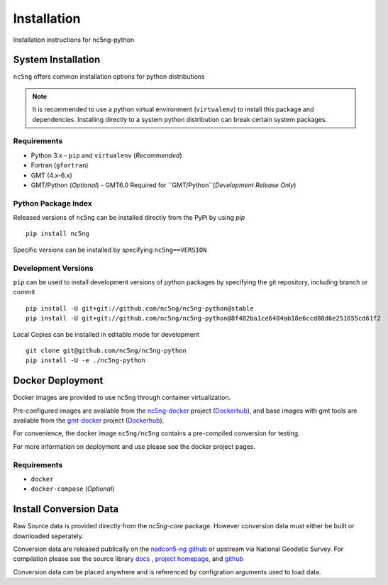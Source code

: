 Installation
============

Installation instructions for nc5ng-python


System Installation
-------------------

``nc5ng`` offers common installation options for python distributions

.. note::

   It is recommended to use a python virtual environment (``virtualenv``) to install this package and dependencies.
   Installing directly to a system python distribution can break certain system packages.

Requirements
~~~~~~~~~~~~
   
- Python 3.x
  - ``pip`` and ``virtualenv`` (`Recommended`)
- Fortran (``gfortran``)
- GMT (4.x-6.x)
- GMT/Python (`Optional`)
  - GMT6.0 Required for ``GMT/Python``(`Development Release Only`)

Python Package Index
~~~~~~~~~~~~~~~~~~~~

Released versions of ``nc5ng`` can be installed directly from the PyPi by using  `pip` 
::

   pip install nc5ng


Specific versions can be installed by specifying ``nc5ng==VERSION``


Development Versions
~~~~~~~~~~~~~~~~~~~~

``pip`` can be used to install development versions of python packages by
specifying the git repository, including branch or commit
::
   
   pip install -U git+git://github.com/nc5ng/nc5ng-python@stable
   pip install -U git+git://github.com/nc5ng/nc5ng-python@8f482ba1ce6484ab18e6ccd88d6e251655cd61f2



Local Copies can be installed in editable mode for development
::
   git clone git@github.com/nc5ng/nc5ng-python
   pip install -U -e ./nc5ng-python




Docker Deployment
-----------------

Docker images are provided to use nc5ng through container virtualization. 

Pre-configured images are available from the  `nc5ng-docker <https://www.nc5ng.org/projects/nc5ng-docker>`_ project (`Dockerhub <https://hub.docker.com/r/nc5ng/nc5ng>`_), and base images with gmt tools are available from the `gmt-docker <https://www.nc5ng.org/projects/gmt-docker>`_ project (`Dockerhub <https://hub.docker.com/r/nc5ng/gmt>`_).

For convenience, the docker image ``nc5ng/nc5ng`` contains a pre-compiled conversion for testing.

For more information on deployment and use please see the docker project pages.




Requirements
~~~~~~~~~~~~
- ``docker``
- ``docker-compose`` (`Optional`)

  


.. _s-install-conversion:
  
Install Conversion Data
-----------------------


Raw Source data is provided directly from the `nc5ng-core` package. However conversion data must either be built or downloaded seperately.


Conversion data are released publically on the `nadcon5-ng github <https://github.com/nc5ng/nadcon5-ng/releases>`_ or upstream via National Geodetic Survey. For compilation please see the source library `docs <https://docs.nc5ng.org/latest>`_ , `project homepage <https://www.nc5ng.org/project/nadcon5-ng>`_, and `github <https://github.com/nc5ng/nadcon5-ng>`_


Conversion data can be placed anywhere and is referenced by configration arguments used to load data.
